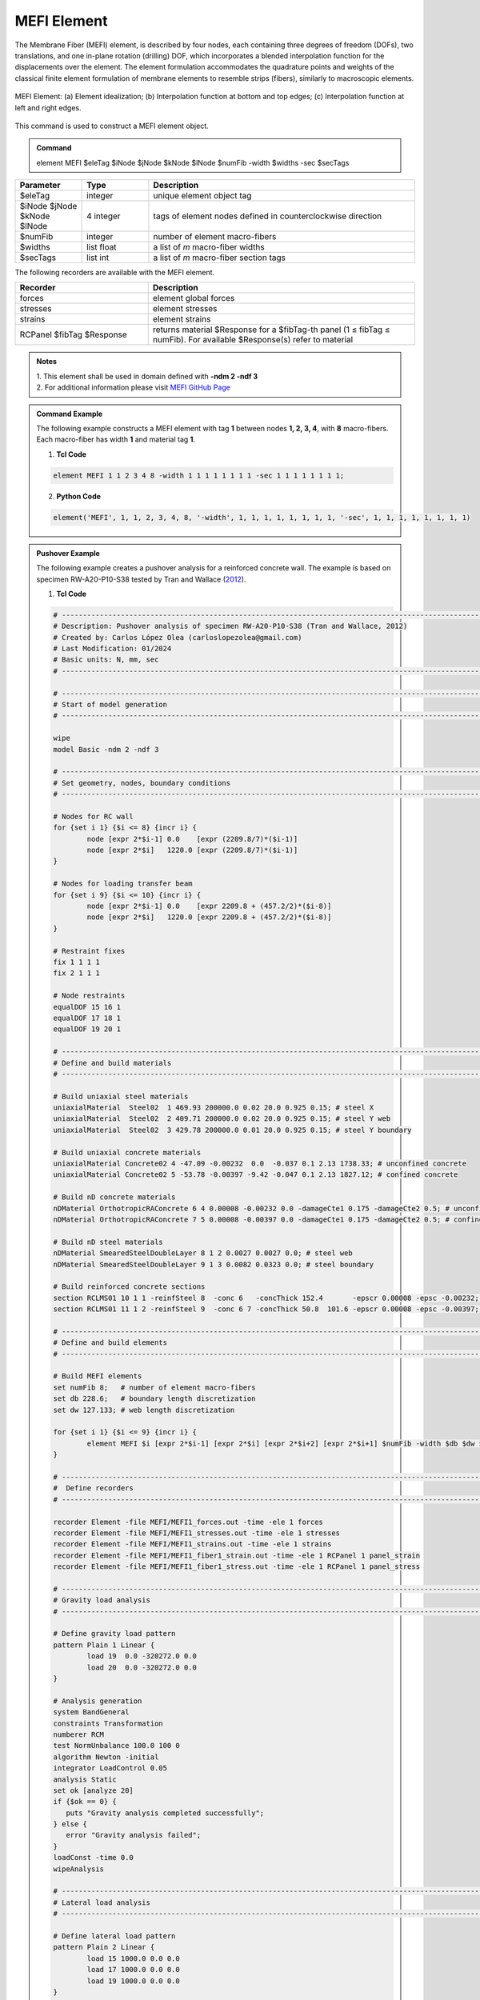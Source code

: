 .. _MEFI::

MEFI Element
^^^^^^^^^^^^^^^^^^^^

The Membrane Fiber (MEFI) element, is described by four nodes, each containing three degrees of freedom (DOFs), two translations, and one in-plane rotation (drilling) DOF, 
which incorporates a blended interpolation function for the displacements over the element. The element formulation accommodates the quadrature points and weights of the 
classical finite element formulation of membrane elements to resemble strips (fibers), similarly to macroscopic elements.
  
.. figure:: figures/MEFI/MEFI_Element.jpg
	:align: center
	:figclass: align-center
	:width: 1000px
	:name: MEFI_FIG
	
	MEFI Element: (a) Element idealization; (b) Interpolation function at bottom and top edges; (c) Interpolation function at left and right edges.
	
	
This command is used to construct a MEFI element object.

.. admonition:: Command

   element MEFI $eleTag $iNode $jNode $kNode $lNode $numFib -width $widths -sec $secTags

.. csv-table:: 
   :header: "Parameter", "Type", "Description"
   :widths: 10, 10, 40

   $eleTag, integer, unique element object tag
   $iNode $jNode $kNode $lNode, 4 integer, tags of element nodes defined in counterclockwise direction
   $numFib, integer, number of element macro-fibers
   $widths, list float, a list of *m* macro-fiber widths
   $secTags,  list int, a list of *m* macro-fiber section tags
   
   
   
The following recorders are available with the MEFI element.

.. csv-table:: 
   :header: "Recorder", "Description"
   :widths: 20, 40

   forces, element global forces
   stresses, element stresses
   strains, element strains
   RCPanel $fibTag $Response, returns material $Response for a $fibTag-th panel (1 ≤ fibTag ≤ numFib). For available $Response(s) refer to material
   
.. admonition:: Notes

   | 1. This element shall be used in domain defined with **-ndm 2 -ndf 3**
   | 2. For additional information please visit `MEFI GitHub Page <https://github.com/carloslopezolea/MEFI>`_
   
.. admonition:: Command Example

   The following example constructs a MEFI element with tag **1** between nodes **1, 2, 3, 4**, with **8** macro-fibers. Each macro-fiber has width **1** and material tag **1**.  

   1. **Tcl Code**

   .. code-block:: tcl
	  
	  element MEFI 1 1 2 3 4 8 -width 1 1 1 1 1 1 1 1 -sec 1 1 1 1 1 1 1 1;

   2. **Python Code**

   .. code-block:: python

	  element('MEFI', 1, 1, 2, 3, 4, 8, '-width', 1, 1, 1, 1, 1, 1, 1, 1, '-sec', 1, 1, 1, 1, 1, 1, 1, 1)	  
   
.. admonition:: Pushover Example 

   The following example creates a pushover analysis for a reinforced concrete wall. The example is based on specimen RW-A20-P10-S38 tested by Tran and Wallace (`2012 <https://escholarship.org/uc/item/1538q2p8>`_).

   1. **Tcl Code**

   .. code-block:: tcl
	  
	  # ------------------------------------------------------------------------------------------------------------------------------------------------------
	  # Description: Pushover analysis of specimen RW-A20-P10-S38 (Tran and Wallace, 2012)
	  # Created by: Carlos López Olea (carloslopezolea@gmail.com)
	  # Last Modification: 01/2024
	  # Basic units: N, mm, sec
	  # ------------------------------------------------------------------------------------------------------------------------------------------------------

	  # ------------------------------------------------------------------------------------------------------------------------------------------------------
	  # Start of model generation
	  # ------------------------------------------------------------------------------------------------------------------------------------------------------
	  
	  wipe
	  model Basic -ndm 2 -ndf 3

	  # ------------------------------------------------------------------------------------------------------------------------------------------------------
	  # Set geometry, nodes, boundary conditions
	  # ------------------------------------------------------------------------------------------------------------------------------------------------------

	  # Nodes for RC wall
	  for {set i 1} {$i <= 8} {incr i} {
		  node [expr 2*$i-1] 0.0    [expr (2209.8/7)*($i-1)]
		  node [expr 2*$i]   1220.0 [expr (2209.8/7)*($i-1)]
	  }

	  # Nodes for loading transfer beam
	  for {set i 9} {$i <= 10} {incr i} {
		  node [expr 2*$i-1] 0.0    [expr 2209.8 + (457.2/2)*($i-8)]
		  node [expr 2*$i]   1220.0 [expr 2209.8 + (457.2/2)*($i-8)]
	  }

	  # Restraint fixes
	  fix 1 1 1 1                       
	  fix 2 1 1 1  

	  # Node restraints
	  equalDOF 15 16 1
	  equalDOF 17 18 1
	  equalDOF 19 20 1

	  # ------------------------------------------------------------------------------------------------------------------------------------------------------
	  # Define and build materials
	  # ------------------------------------------------------------------------------------------------------------------------------------------------------

	  # Build uniaxial steel materials
	  uniaxialMaterial  Steel02  1 469.93 200000.0 0.02 20.0 0.925 0.15; # steel X
	  uniaxialMaterial  Steel02  2 409.71 200000.0 0.02 20.0 0.925 0.15; # steel Y web
	  uniaxialMaterial  Steel02  3 429.78 200000.0 0.01 20.0 0.925 0.15; # steel Y boundary

	  # Build uniaxial concrete materials
	  uniaxialMaterial Concrete02 4 -47.09 -0.00232  0.0  -0.037 0.1 2.13 1738.33; # unconfined concrete
	  uniaxialMaterial Concrete02 5 -53.78 -0.00397 -9.42 -0.047 0.1 2.13 1827.12; # confined concrete 
 
	  # Build nD concrete materials
	  nDMaterial OrthotropicRAConcrete 6 4 0.00008 -0.00232 0.0 -damageCte1 0.175 -damageCte2 0.5; # unconfined concrete
	  nDMaterial OrthotropicRAConcrete 7 5 0.00008 -0.00397 0.0 -damageCte1 0.175 -damageCte2 0.5; # confined concrete

	  # Build nD steel materials
	  nDMaterial SmearedSteelDoubleLayer 8 1 2 0.0027 0.0027 0.0; # steel web
	  nDMaterial SmearedSteelDoubleLayer 9 1 3 0.0082 0.0323 0.0; # steel boundary

	  # Build reinforced concrete sections
	  section RCLMS01 10 1 1 -reinfSteel 8  -conc 6   -concThick 152.4       -epscr 0.00008 -epsc -0.00232; # wall web
	  section RCLMS01 11 1 2 -reinfSteel 9  -conc 6 7 -concThick 50.8  101.6 -epscr 0.00008 -epsc -0.00397; # wall wboundary

	  # ------------------------------------------------------------------------------------------------------------------------------------------------------
	  # Define and build elements
	  # ------------------------------------------------------------------------------------------------------------------------------------------------------

	  # Build MEFI elements
	  set numFib 8;   # number of element macro-fibers
	  set db 228.6;   # boundary length discretization
	  set dw 127.133; # web length discretization

	  for {set i 1} {$i <= 9} {incr i} {
		  element MEFI $i [expr 2*$i-1] [expr 2*$i] [expr 2*$i+2] [expr 2*$i+1] $numFib -width $db $dw $dw $dw $dw $dw $dw $db -sec 11 10 10 10 10 10 10 11;
	  }

	  # ------------------------------------------------------------------------------------------------------------------------------------------------------
	  #  Define recorders
	  # ------------------------------------------------------------------------------------------------------------------------------------------------------

	  recorder Element -file MEFI/MEFI1_forces.out -time -ele 1 forces
	  recorder Element -file MEFI/MEFI1_stresses.out -time -ele 1 stresses
	  recorder Element -file MEFI/MEFI1_strains.out -time -ele 1 strains
	  recorder Element -file MEFI/MEFI1_fiber1_strain.out -time -ele 1 RCPanel 1 panel_strain
	  recorder Element -file MEFI/MEFI1_fiber1_stress.out -time -ele 1 RCPanel 1 panel_stress

	  # ------------------------------------------------------------------------------------------------------------------------------------------------------
	  # Gravity load analysis
	  # ------------------------------------------------------------------------------------------------------------------------------------------------------

	  # Define gravity load pattern
	  pattern Plain 1 Linear {
		  load 19  0.0 -320272.0 0.0  
		  load 20  0.0 -320272.0 0.0	
	  }

	  # Analysis generation
	  system BandGeneral
	  constraints Transformation
	  numberer RCM
	  test NormUnbalance 100.0 100 0
	  algorithm Newton -initial
	  integrator LoadControl 0.05
	  analysis Static
	  set ok [analyze 20]
	  if {$ok == 0} {
	     puts "Gravity analysis completed successfully";
	  } else {
	     error "Gravity analysis failed";    
	  }
	  loadConst -time 0.0
	  wipeAnalysis

	  # ------------------------------------------------------------------------------------------------------------------------------------------------------
	  # Lateral load analysis
	  # ------------------------------------------------------------------------------------------------------------------------------------------------------

	  # Define lateral load pattern
	  pattern Plain 2 Linear {
		  load 15 1000.0 0.0 0.0
		  load 17 1000.0 0.0 0.0
		  load 19 1000.0 0.0 0.0
	  }

	  # Analysis generation
	  system BandGeneral
	  constraints Transformation
	  numberer RCM
	  test NormDispIncr 0.001 100 0
	  algorithm Newton
	  integrator DisplacementControl 17 1 0.1
	  analysis Static
	  set ok [analyze 800]
	  if {$ok == 0} {
	     puts "Pushover analysis completed successfully";
	  } else {
	     error "Pushover analysis failed";    
	  }

	  # ------------------------------------------------------------------------------------------------------------------------------------------------------
	  # Perform tests
	  # ------------------------------------------------------------------------------------------------------------------------------------------------------

	  # Base shear test
	  reactions
	  set BSref 421968.7;                                         # reference value for base shear
	  set BS [expr abs([nodeReaction 1 1] + [nodeReaction 2 1])]; # computed value for base shear
	  set BSerr [expr abs($BS-$BSref)/$BSref];                    # compute relative error
	  puts "Relative base shear error is abs(BS-BSref)/BSref: $BSerr"
	  if {$BSerr <= 0.01} {
	     puts "Base shear test completed successfully";
	  } else {
	     error "Base shear test failed";    
	  }
	
   
**REFERENCES:**

#. López, C. N., Rojas, F., & Massone, L. M. (2022). Membrane fiber element for reinforced concrete walls – the benefits of macro and micro modeling approaches. Engineering Structures, 254, 113819. (`link <https://www.sciencedirect.com/science/article/abs/pii/S0141029621018897>`_).


**Code Developed by:** `C. N. López <mailto:carloslopezolea@ug.uchile.cl>`_